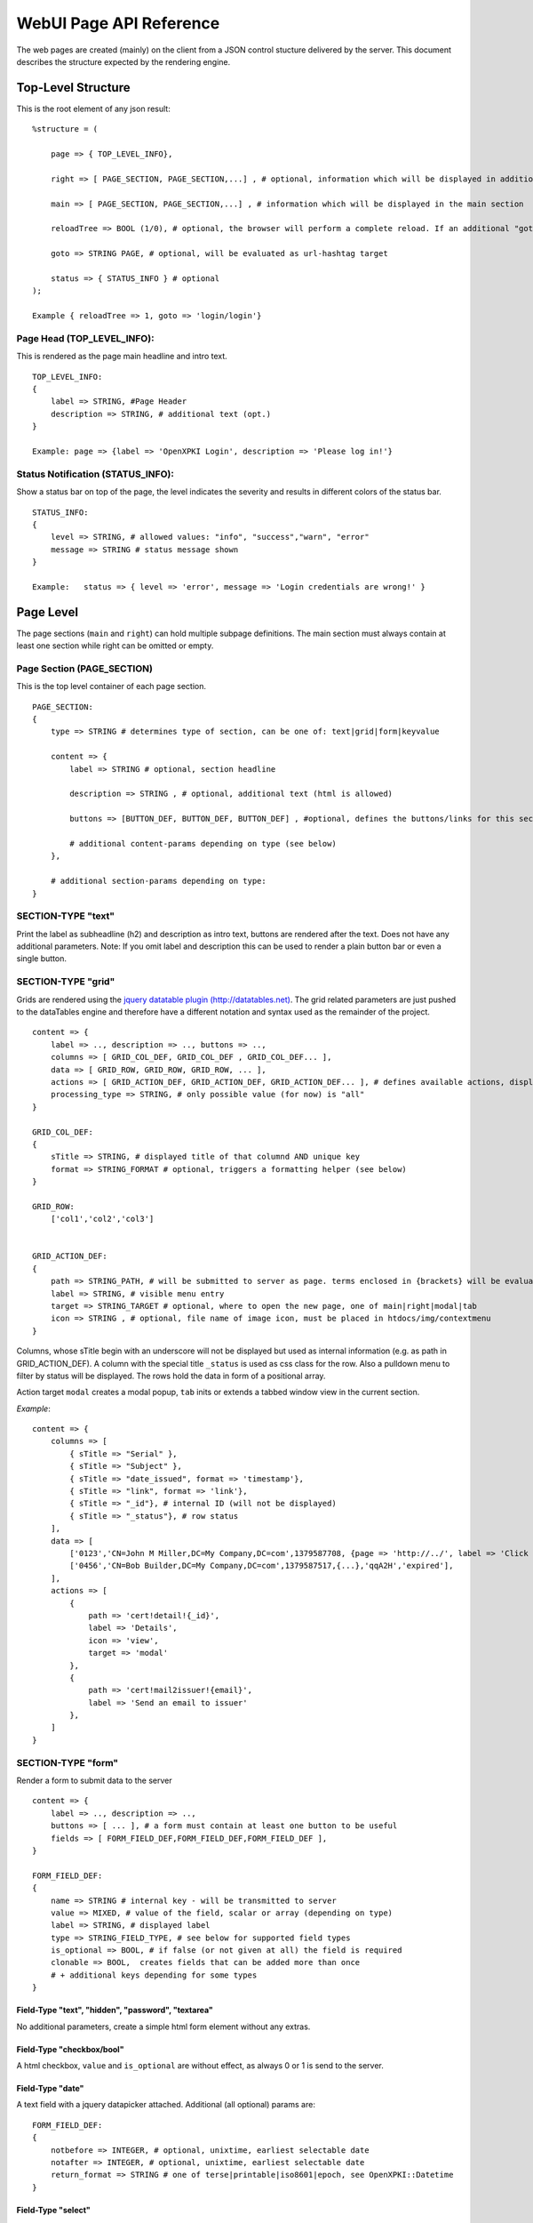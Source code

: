 ========================
WebUI Page API Reference
========================

The web pages are created (mainly) on the client from a JSON control stucture delivered by the server. This document describes the structure expected by the rendering engine.

Top-Level Structure
====================

This is the root element of any json result::

    %structure = (

        page => { TOP_LEVEL_INFO},
        
        right => [ PAGE_SECTION, PAGE_SECTION,...] , # optional, information which will be displayed in additional right pane
        
        main => [ PAGE_SECTION, PAGE_SECTION,...] , # information which will be displayed in the main section
        
        reloadTree => BOOL (1/0), # optional, the browser will perform a complete reload. If an additional "goto" is set, the page-url will change to this target
        
        goto => STRING PAGE, # optional, will be evaluated as url-hashtag target                 
        
        status => { STATUS_INFO } # optional
    );

    Example { reloadTree => 1, goto => 'login/login'}


Page Head (TOP_LEVEL_INFO):
--------------------------------

This is rendered as the page main headline and intro text.
::

    TOP_LEVEL_INFO:
    {
        label => STRING, #Page Header
        description => STRING, # additional text (opt.)
    }
            
    Example: page => {label => 'OpenXPKI Login', description => 'Please log in!'}


Status Notification (STATUS_INFO):
---------------------------------------

Show a status bar on top of the page, the level indicates the severity and results in different colors of the status bar.
::

    STATUS_INFO:
    { 
        level => STRING, # allowed values: "info", "success","warn", "error"
        message => STRING # status message shown
    }
       
    Example:   status => { level => 'error', message => 'Login credentials are wrong!' } 


Page Level
==========

The page sections (``main`` and ``right``) can hold multiple subpage definitions. The main section must always contain at least one section while right can be omitted or empty.
      
Page Section (PAGE_SECTION)
--------------------------------

This is the top level container of each page section.
::

    PAGE_SECTION:
    {
        type => STRING # determines type of section, can be one of: text|grid|form|keyvalue
            
        content => {
            label => STRING # optional, section headline
            
            description => STRING , # optional, additional text (html is allowed)
                    
            buttons => [BUTTON_DEF, BUTTON_DEF, BUTTON_DEF] , #optional, defines the buttons/links for this section
                    
            # additional content-params depending on type (see below)
        },
                            
        # additional section-params depending on type:
    }


SECTION-TYPE "text"
-------------------

Print the label as subheadline (h2) and description as intro text, buttons are rendered after the text. Does not have any additional parameters. Note: If you omit label and description this can be used to render a plain button bar or even a single button.

SECTION-TYPE "grid"
-------------------

Grids are rendered using the `jquery datatable plugin (http://datatables.net) <http://datatables.net>`_. The grid related parameters are just pushed to the dataTables engine and therefore have a different notation and syntax used as the remainder of the project.
::

    content => {
        label => .., description => .., buttons => ..,
        columns => [ GRID_COL_DEF, GRID_COL_DEF , GRID_COL_DEF... ],
        data => [ GRID_ROW, GRID_ROW, GRID_ROW, ... ],
        actions => [ GRID_ACTION_DEF, GRID_ACTION_DEF, GRID_ACTION_DEF... ], # defines available actions, displayed as context menu
        processing_type => STRING, # only possible value (for now) is "all" 
    }

    GRID_COL_DEF:
    {
        sTitle => STRING, # displayed title of that columnd AND unique key
        format => STRING_FORMAT # optional, triggers a formatting helper (see below)
    }

    GRID_ROW:
        ['col1','col2','col3']


    GRID_ACTION_DEF:
    {
        path => STRING_PATH, # will be submitted to server as page. terms enclosed in {brackets} will be evaluated as column-keys and replaced with the value of the given row for that column
        label => STRING, # visible menu entry
        target => STRING_TARGET # optional, where to open the new page, one of main|right|modal|tab
        icon => STRING , # optional, file name of image icon, must be placed in htdocs/img/contextmenu
    }
        

Columns, whose sTitle begin with an underscore will not be displayed but used as internal information (e.g. as path in GRID_ACTION_DEF). A column with the special title ``_status`` is used as css class for the row. Also a pulldown menu to filter by status will be displayed. 
The rows hold the data in form of a positional array.

Action target ``modal`` creates a modal popup, ``tab`` inits or extends a tabbed window view in the current section.

*Example*::

    content => {
        columns => [
	    { sTitle => "Serial" },	
            { sTitle => "Subject" },                                                
	    { sTitle => "date_issued", format => 'timestamp'},
	    { sTitle => "link", format => 'link'},
	    { sTitle => "_id"}, # internal ID (will not be displayed)
	    { sTitle => "_status"}, # row status 
        ],
        data => [
            ['0123','CN=John M Miller,DC=My Company,DC=com',1379587708, {page => 'http://../', label => 'Click On Me'}, 'swBdX','issued'],
            ['0456','CN=Bob Builder,DC=My Company,DC=com',1379587517,{...},'qqA2H','expired'],
        ],
        actions => [
            { 
                path => 'cert!detail!{_id}',
                label => 'Details',
                icon => 'view',
                target => 'modal'
            },
            {
                path => 'cert!mail2issuer!{email}',
                label => 'Send an email to issuer'
            },
        ]
    }
            
SECTION-TYPE "form"
-------------------

Render a form to submit data to the server
::

    content => {
        label => .., description => .., 
        buttons => [ ... ], # a form must contain at least one button to be useful
        fields => [ FORM_FIELD_DEF,FORM_FIELD_DEF,FORM_FIELD_DEF ],
    }
    
    FORM_FIELD_DEF:
    {
        name => STRING # internal key - will be transmitted to server
        value => MIXED, # value of the field, scalar or array (depending on type)
        label => STRING, # displayed label
        type => STRING_FIELD_TYPE, # see below for supported field types 
        is_optional => BOOL, # if false (or not given at all) the field is required
        clonable => BOOL,  creates fields that can be added more than once
        # + additional keys depending for some types
    }


Field-Type "text", "hidden", "password", "textarea"
^^^^^^^^^^^^^^^^^^^^^^^^^^^^^^^^^^^^^^^^^^^^^^^^^^^

No additional parameters, create a simple html form element without any extras.

Field-Type "checkbox/bool"
^^^^^^^^^^^^^^^^^^^^^^^^^^

A html checkbox, ``value`` and ``is_optional`` are without effect, as always 0 or 1 is send to the server.

Field-Type "date"
^^^^^^^^^^^^^^^^^^ 

A text field with a jquery datapicker attached. Additional (all optional) params are:
::

    FORM_FIELD_DEF:
    {
        notbefore => INTEGER, # optional, unixtime, earliest selectable date
        notafter => INTEGER, # optional, unixtime, earliest selectable date 
        return_format => STRING # one of terse|printable|iso8601|epoch, see OpenXPKI::Datetime
    }
    
Field-Type "select"
^^^^^^^^^^^^^^^^^^^^ 

A html select element, the options parameter is requried, others are optional::

    FORM_FIELD_DEF:
    {
        options => [{value=>'key 1',label=>'Label 1'},{value=>'key 2',label=>'Label 2'},...],
        prompt => STRING # first option shown in the box, no value (soemthing like "please choose")
        editable => BOOL # activates the ComboBox
    }

The ``options`` parameter can be fetched via an ajax call. If you set ``options => 'fetch_cert_status_options', an ajax call to "server_url.cgi?action=fetch_cert_status_options" is made. The call must return the label/value list as defined given above.

Setting the editable flag to a true value enables the users to enter any value into the select box. See `https://github.com/danielfarrell/bootstrap-combobox`_.

Field-Type "radio"
^^^^^^^^^^^^^^^^^^

The radio type is the little brother of the select field, but renders the items as a list of items using html radio-buttons. It shares the syntax of the ``options`` field with the select element:

    FORM_FIELD_DEF:
    {
        options => [{....}] or 'ajax_action_string'..
        multi => BOOL, # optional, if true, uses checkbox elements instead radio buttons
    }
       

Field-Type "upload"
^^^^^^^^^^^^^^^^^^

Renders a field to upload files with some additional benefits::

    FORM_FIELD_DEF:
    {
        mode => STRING, # one of hidden, visible, raw
        allowedFiles => ARRAY OF STRING, # ['txt', 'jpg'], 
        textAreaSize => {width => '10', height => '15'},
    }

By default, a file upload button is shown which loads the selected file into a hidden textarea. Binary content is encoded with base64 and prefixed with the word "binary:". With `mode = visible` the textarea is also shown so the user can either upload or paste the data (which is very handy for CSR uploads), the textAreaSize will affect the size of the area field. With ``mode = raw`` the element degrades to a html form upload button and the selected file is send with the form as raw data.

AllowedFiles can contain a list of allowed file extensions. 

Item Level
==========
     
Buttons (BUTTON_DEF)
--------------------

Defines a button.::

    {
        page => STRING_PAGE,
        action => STRING_ACTION, # parameters "page" and "action" will be transmitted to server. if an "action" is given, POST will be used instead of GET 
        label => STRING, # The label of the button
        target => STRING_TARGET, # one of main|modal|right|tab (optional, default is main)
        css_class => STRING, # optional, css class for the button element
        do_submit => BOOL, # optional, if true, the button submits the contents of the form to the given page/action target, only available with form-section
    }

                  
Formattet Strings (STRING_FORMAT)
---------------------------------

Tells the ui to process the data before rendering with a special formatter. Available methods are:

timestamp
^^^^^^^^^

Expects a unix timestamp and outputs a readable date.

certstatus
^^^^^^^^^^

Colorizes the given status word using css tags, e.g. ``issued`` becomes::

    <span class="certstatus-issued">issued</span>

link
^^^^

Create an internal framework link to a page or action, expects a hash with a ``label`` and either ``page`` or ``action``.


Customization
=============

The framework allows to register additional components via an exposed api.

Form-Field
-----------

Add a new FormField-Type::

    OXI.FormFieldFactory.registerComponent('type','ComponentName',JS_CODE [,bOverwriteExisting]);
        
*Example*::

    OXI.FormFieldFactory.registerComponent('select','MySpecialSelect', OXI.FormFieldContainer.extend({
        ....
    }), true);

This will overwrite the handler for the select element. The ComponentName will be registered in the OXI Namespace and can be used to call the object from within userdefined code. 


Formatter
---------

Add a new Format-Handler::

    OXI.FormatHelperFactory.registerComponent('format','ComponentName',JS_CODE [,bOverwriteExisting])
        



